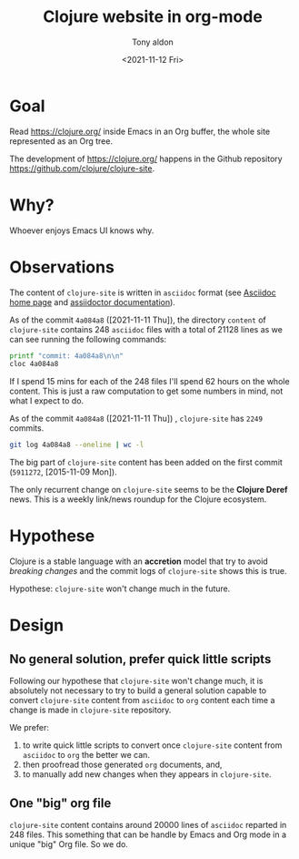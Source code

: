 #+TITLE: Clojure website in org-mode
#+AUTHOR: Tony aldon
#+DATE: <2021-11-12 Fri>

* Goal

Read https://clojure.org/ inside Emacs in an Org buffer, the whole
site represented as an Org tree.

The development of https://clojure.org/ happens in the Github
repository https://github.com/clojure/clojure-site.

* Why?

Whoever enjoys Emacs UI knows why.

* Observations

The content of ~clojure-site~ is written in ~asciidoc~ format (see
[[https://asciidoc-py.github.io/index.html][Asciidoc home page]] and [[https://docs.asciidoctor.org/home/][assiidoctor documentation]]).

As of the commit ~4a084a8~ ([2021-11-11 Thu]), the directory ~content~ of
~clojure-site~ contains 248 ~asciidoc~ files with a total of 21128 lines
as we can see running the following commands:

#+BEGIN_SRC bash :dir ./clojure-site/content/ :results output
printf "commit: 4a084a8\n\n"
cloc 4a084a8
#+END_SRC

#+RESULTS:
#+begin_example
commit: 4a084a8

     100 files     200 files     250 text files.
classified 250 filesDuplicate file check 250 files (242 known unique)Unique:      100 files                                          Unique:      200 files                                               250 unique files.
Counting:  100Counting:  200       1 file ignored.

github.com/AlDanial/cloc v 1.88  T=0.21 s (1192.3 files/s, 162347.7 lines/s)
-------------------------------------------------------------------------------
Language                     files          blank        comment           code
-------------------------------------------------------------------------------
AsciiDoc                       248           6749              2          21128
HTML                             1            381              0           5646
-------------------------------------------------------------------------------
SUM:                           249           7130              2          26774
-------------------------------------------------------------------------------
#+end_example

If I spend 15 mins for each of the 248 files I'll spend 62 hours on
the whole content.  This is just a raw computation to get some numbers
in mind, not what I expect to do.

As of the commit ~4a084a8~ ([2021-11-11 Thu]) , ~clojure-site~ has
~2249~ commits.

#+BEGIN_SRC bash :dir ./clojure-site/content/ :results output
git log 4a084a8 --oneline | wc -l
#+END_SRC

#+RESULTS:
: 2249

The big part of ~clojure-site~ content has been added on the first
commit (~5911272~, [2015-11-09 Mon]).

The only recurrent change on ~clojure-site~ seems to be the *Clojure
Deref* news.  This is a weekly link/news roundup for the Clojure
ecosystem.

* Hypothese

Clojure is a stable language with an *accretion* model that try to avoid
/breaking changes/ and the commit logs of ~clojure-site~ shows this is
true.

Hypothese: ~clojure-site~ won't change much in the future.

* Design
** No general solution, prefer quick little scripts

Following our hypothese that ~clojure-site~ won't change much, it is
absolutely not necessary to try to build a general solution capable to
convert ~clojure-site~ content from ~asciidoc~ to ~org~ content each time a
change is made in ~clojure-site~ repository.

We prefer:
1) to write quick little scripts to convert once ~clojure-site~ content
   from ~asciidoc~ to ~org~ the better we can.
2) then proofread those generated ~org~ documents, and,
3) to manually add new changes when they appears in ~clojure-site~.

** One "big" org file

~clojure-site~ content contains around 20000 lines of ~asciidoc~ reparted
in 248 files.  This something that can be handle by Emacs and Org mode
in a unique "big" Org file.  So we do.
